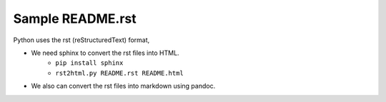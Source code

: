 Sample README.rst
========================

Python uses the rst (reStructuredText) format, 

* We need sphinx to convert the rst files into HTML.
	* ``pip install sphinx``
	* ``rst2html.py README.rst README.html``
* We also can convert the rst files into markdown using pandoc. 